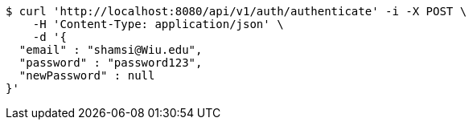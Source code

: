 [source,bash]
----
$ curl 'http://localhost:8080/api/v1/auth/authenticate' -i -X POST \
    -H 'Content-Type: application/json' \
    -d '{
  "email" : "shamsi@Wiu.edu",
  "password" : "password123",
  "newPassword" : null
}'
----